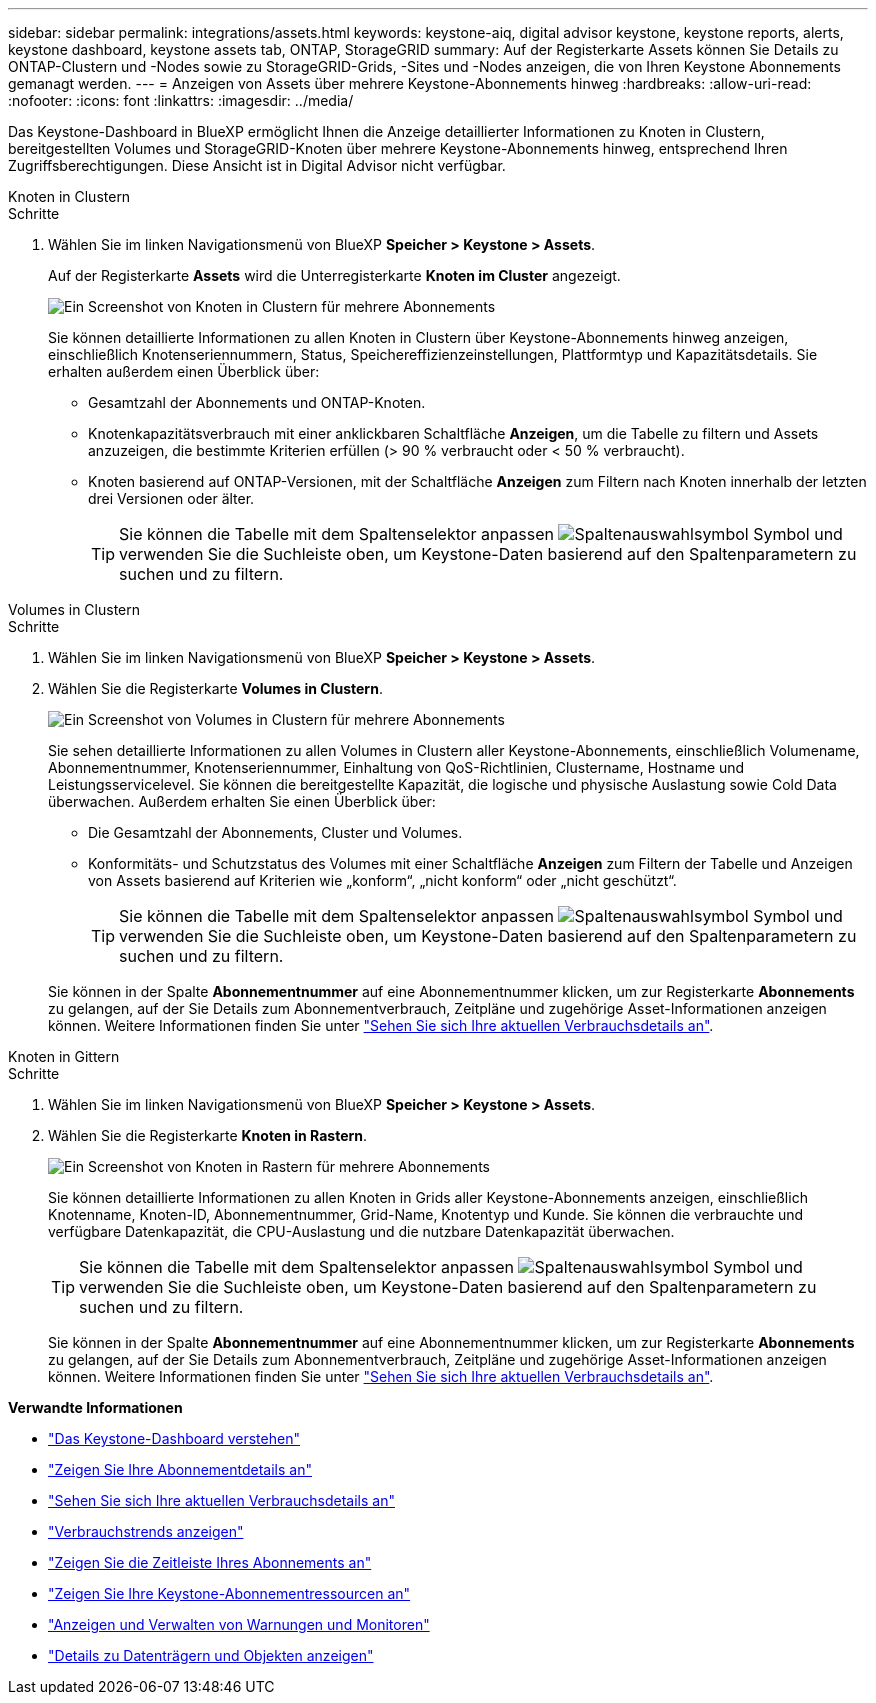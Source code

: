 ---
sidebar: sidebar 
permalink: integrations/assets.html 
keywords: keystone-aiq, digital advisor keystone, keystone reports, alerts, keystone dashboard, keystone assets tab, ONTAP, StorageGRID 
summary: Auf der Registerkarte Assets können Sie Details zu ONTAP-Clustern und -Nodes sowie zu StorageGRID-Grids, -Sites und -Nodes anzeigen, die von Ihren Keystone Abonnements gemanagt werden. 
---
= Anzeigen von Assets über mehrere Keystone-Abonnements hinweg
:hardbreaks:
:allow-uri-read: 
:nofooter: 
:icons: font
:linkattrs: 
:imagesdir: ../media/


[role="lead"]
Das Keystone-Dashboard in BlueXP ermöglicht Ihnen die Anzeige detaillierter Informationen zu Knoten in Clustern, bereitgestellten Volumes und StorageGRID-Knoten über mehrere Keystone-Abonnements hinweg, entsprechend Ihren Zugriffsberechtigungen. Diese Ansicht ist in Digital Advisor nicht verfügbar.

[role="tabbed-block"]
====
.Knoten in Clustern
--
.Schritte
. Wählen Sie im linken Navigationsmenü von BlueXP *Speicher > Keystone > Assets*.
+
Auf der Registerkarte *Assets* wird die Unterregisterkarte *Knoten im Cluster* angezeigt.

+
image:bxp-nodes-clusters-multiple-subscription.png["Ein Screenshot von Knoten in Clustern für mehrere Abonnements"]

+
Sie können detaillierte Informationen zu allen Knoten in Clustern über Keystone-Abonnements hinweg anzeigen, einschließlich Knotenseriennummern, Status, Speichereffizienzeinstellungen, Plattformtyp und Kapazitätsdetails. Sie erhalten außerdem einen Überblick über:

+
** Gesamtzahl der Abonnements und ONTAP-Knoten.
** Knotenkapazitätsverbrauch mit einer anklickbaren Schaltfläche *Anzeigen*, um die Tabelle zu filtern und Assets anzuzeigen, die bestimmte Kriterien erfüllen (> 90 % verbraucht oder < 50 % verbraucht).
** Knoten basierend auf ONTAP-Versionen, mit der Schaltfläche *Anzeigen* zum Filtern nach Knoten innerhalb der letzten drei Versionen oder älter.
+

TIP: Sie können die Tabelle mit dem Spaltenselektor anpassen image:column-selector.png["Spaltenauswahlsymbol"] Symbol und verwenden Sie die Suchleiste oben, um Keystone-Daten basierend auf den Spaltenparametern zu suchen und zu filtern.





--
.Volumes in Clustern
--
.Schritte
. Wählen Sie im linken Navigationsmenü von BlueXP *Speicher > Keystone > Assets*.
. Wählen Sie die Registerkarte *Volumes in Clustern*.
+
image:bxp-volumes-clusters-multiple-sub-1.png["Ein Screenshot von Volumes in Clustern für mehrere Abonnements"]

+
Sie sehen detaillierte Informationen zu allen Volumes in Clustern aller Keystone-Abonnements, einschließlich Volumename, Abonnementnummer, Knotenseriennummer, Einhaltung von QoS-Richtlinien, Clustername, Hostname und Leistungsservicelevel. Sie können die bereitgestellte Kapazität, die logische und physische Auslastung sowie Cold Data überwachen. Außerdem erhalten Sie einen Überblick über:

+
** Die Gesamtzahl der Abonnements, Cluster und Volumes.
** Konformitäts- und Schutzstatus des Volumes mit einer Schaltfläche *Anzeigen* zum Filtern der Tabelle und Anzeigen von Assets basierend auf Kriterien wie „konform“, „nicht konform“ oder „nicht geschützt“.
+

TIP: Sie können die Tabelle mit dem Spaltenselektor anpassen image:column-selector.png["Spaltenauswahlsymbol"] Symbol und verwenden Sie die Suchleiste oben, um Keystone-Daten basierend auf den Spaltenparametern zu suchen und zu filtern.

+
Sie können in der Spalte *Abonnementnummer* auf eine Abonnementnummer klicken, um zur Registerkarte *Abonnements* zu gelangen, auf der Sie Details zum Abonnementverbrauch, Zeitpläne und zugehörige Asset-Informationen anzeigen können. Weitere Informationen finden Sie unter link:../integrations/current-usage-tab.html["Sehen Sie sich Ihre aktuellen Verbrauchsdetails an"].





--
.Knoten in Gittern
--
.Schritte
. Wählen Sie im linken Navigationsmenü von BlueXP *Speicher > Keystone > Assets*.
. Wählen Sie die Registerkarte *Knoten in Rastern*.
+
image:bxp-nodes-grids-multiple-sub.png["Ein Screenshot von Knoten in Rastern für mehrere Abonnements"]

+
Sie können detaillierte Informationen zu allen Knoten in Grids aller Keystone-Abonnements anzeigen, einschließlich Knotenname, Knoten-ID, Abonnementnummer, Grid-Name, Knotentyp und Kunde. Sie können die verbrauchte und verfügbare Datenkapazität, die CPU-Auslastung und die nutzbare Datenkapazität überwachen.

+

TIP: Sie können die Tabelle mit dem Spaltenselektor anpassen image:column-selector.png["Spaltenauswahlsymbol"] Symbol und verwenden Sie die Suchleiste oben, um Keystone-Daten basierend auf den Spaltenparametern zu suchen und zu filtern.

+
Sie können in der Spalte *Abonnementnummer* auf eine Abonnementnummer klicken, um zur Registerkarte *Abonnements* zu gelangen, auf der Sie Details zum Abonnementverbrauch, Zeitpläne und zugehörige Asset-Informationen anzeigen können. Weitere Informationen finden Sie unter link:../integrations/current-usage-tab.html["Sehen Sie sich Ihre aktuellen Verbrauchsdetails an"].



--
====
*Verwandte Informationen*

* link:../integrations/dashboard-overview.html["Das Keystone-Dashboard verstehen"]
* link:../integrations/subscriptions-tab.html["Zeigen Sie Ihre Abonnementdetails an"]
* link:../integrations/current-usage-tab.html["Sehen Sie sich Ihre aktuellen Verbrauchsdetails an"]
* link:../integrations/consumption-tab.html["Verbrauchstrends anzeigen"]
* link:../integrations/subscription-timeline.html["Zeigen Sie die Zeitleiste Ihres Abonnements an"]
* link:../integrations/assets-tab.html["Zeigen Sie Ihre Keystone-Abonnementressourcen an"]
* link:../integrations/monitoring-alerts.html["Anzeigen und Verwalten von Warnungen und Monitoren"]
* link:../integrations/volumes-objects-tab.html["Details zu Datenträgern und Objekten anzeigen"]

